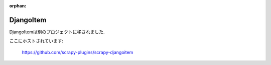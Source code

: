 :orphan:

.. _topics-djangoitem:

==========
DjangoItem
==========

DjangoItemは別のプロジェクトに移されました.

ここにホストされています:

    https://github.com/scrapy-plugins/scrapy-djangoitem
